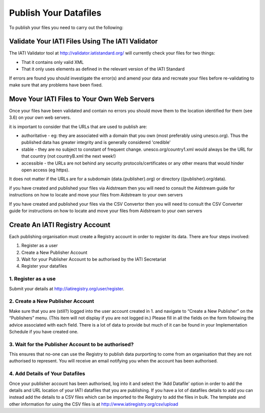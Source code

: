 ﻿Publish Your Datafiles
^^^^^^^^^^^^^^^^^^^^^^^^^^^

To publish your files you need to carry out the following: 


Validate Your IATI Files Using The IATI Validator
=================================================

The IATI Validator tool at http://validator.iatistandard.org/ will currently check your files for two things:

- That it contains only valid XML
- That it only uses elements as defined in the relevant version of the IATI Standard

If errors are found you should investigate the error(s) and amend your data and recreate your files before re-validating to make sure that any problems have been fixed.


Move Your IATI Files to Your Own Web Servers 
============================================

Once your files have been validated and contain no errors you should move them to the location identified for them (see 3.6)  on your own web servers. 

it is important to consider that the URLs that are used to publish are:

- authoritative - eg: they are associated with a domain that you own (most preferably using unesco.org). Thus the published data has greater integrity and is generally considered 'credible' 
- stable - they are no subject to constant of frequent change. unesco.org/country1.xml would always be the URL for that country (not countryB.xml the next week!) 
- accessible - the URLs are not behind any security protocols/certificates or any other means that would hinder open access (eg https).

It does not matter if the URLs are for a subdomain (data.{publisher}.org) or directory ({publisher}.org/data).

if you have created and published your files via Aidstream then you will need to consult the Aidstream guide for instructions on how to locate and move your files from Aidstream to your own servers

If you have created and published your files via the CSV Convertor then you will need to consult the CSV Converter guide for instructions on how to locate and  move your files from Aidstream to your own servers

 
Create An IATI Registry Account
==================================

Each publishing organisation must create a Registry account in order to register its data. There are four steps involved:

1. Register as a user
2. Create a New Publisher Account
3. Wait for your Publisher Account to be authorised by the IATI Secretariat
4. Register your datafiles

1. Register as a use
>>>>>>>>>>>>>>>>>>>

Submit your details at http://iatiregistry.org/user/register.

2. Create a New Publisher Account
>>>>>>>>>>>>>>>>>>>>>>>>>>>>>>>>>

Make sure that you are (still?) logged into the user account created in 1. and navigate to “Create a New Publisher” on the “Publishers” menu. (This item will not display if you are not logged in.) Please fill in all the fields on the form following the advice associated with each field. There is a lot of data to provide but much of it can be found in your Implementation Schedule if you have created one.

3. Wait for the Publisher Account to be authorised?
>>>>>>>>>>>>>>>>>>>>>>>>>>>>>>>>>>>>>>>>>>>>>>>>>>>

This ensures that no-one can use the Registry to publish data purporting to come from an organisation that they are not authorised to represent. You will receive an email notifying you when the account has been authorised.

4. Add Details of Your Datafiles
>>>>>>>>>>>>>>>>>>>>>>>>>>>>>>>>

Once your publisher account has been authorised, log into it and select the 'Add Datafile' option in order to add the details and URL location of your IATI datafiles that you are publishing. If you have a lot of datafiles details to add you can instead add the details to a CSV files which can be imported to the Registry to add the files in bulk. The template and other information for using the CSV files is at http://www.iatiregistry.org/csv/upload 